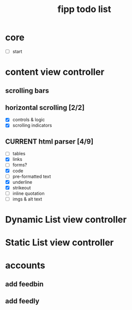 #+title:  fipp todo list

*   core
- [ ] start

* content view controller
** scrolling bars
** horizontal scrolling [2/2]
   - [X] controls & logic 
   - [X] scrolling indicators
** CURRENT html parser [4/9]
   - [ ] tables
   - [X] links
   - [ ] forms?
   - [X] code
   - [ ] pre-formatted text
   - [X] underline
   - [X] strikeout
   - [ ] inline quotation
   - [ ] imgs & alt text
   
* Dynamic List view controller

* Static List view controller

* accounts
** add feedbin
** add feedly
